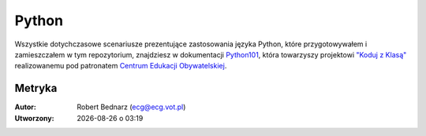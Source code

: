 Python
###################

Wszystkie dotychczasowe scenariusze prezentujące zastosowania języka Python,
które przygotowywałem i zamieszczałem w tym repozytorium,
znajdziesz w dokumentacji `Python101 <http://python101.readthedocs.org>`_,
która towarzyszy projektowi `"Koduj z Klasą" <http://www.ceo.org.pl/pl/koduj>`_
realizowanemu pod patronatem `Centrum Edukacji Obywatelskiej <http://www.ceo.org.pl/pl>`_.

Metryka
**********

:Autor: Robert Bednarz (ecg@ecg.vot.pl)

:Utworzony: |date| o |time|

.. |date| date::
.. |time| date:: %H:%M

.. raw:: html

    <style>
        div.code_no { text-align: right; background: #e3e3e3; padding: 6px 12px; }
        div.highlight, div.highlight-python { margin-top: 0px; }
    </style>
